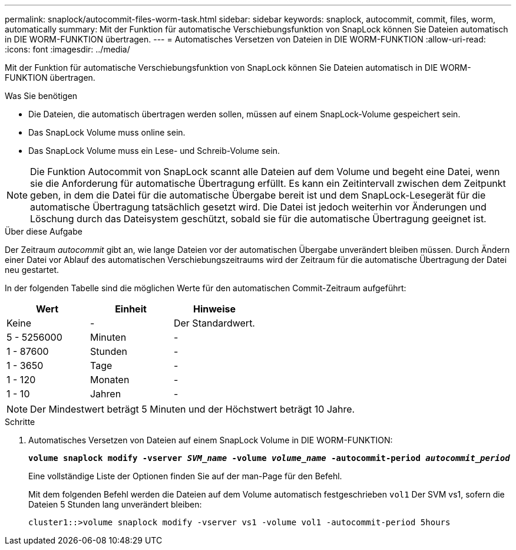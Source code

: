 ---
permalink: snaplock/autocommit-files-worm-task.html 
sidebar: sidebar 
keywords: snaplock, autocommit, commit, files, worm, automatically 
summary: Mit der Funktion für automatische Verschiebungsfunktion von SnapLock können Sie Dateien automatisch in DIE WORM-FUNKTION übertragen. 
---
= Automatisches Versetzen von Dateien in DIE WORM-FUNKTION
:allow-uri-read: 
:icons: font
:imagesdir: ../media/


[role="lead"]
Mit der Funktion für automatische Verschiebungsfunktion von SnapLock können Sie Dateien automatisch in DIE WORM-FUNKTION übertragen.

.Was Sie benötigen
* Die Dateien, die automatisch übertragen werden sollen, müssen auf einem SnapLock-Volume gespeichert sein.
* Das SnapLock Volume muss online sein.
* Das SnapLock Volume muss ein Lese- und Schreib-Volume sein.


[NOTE]
====
Die Funktion Autocommit von SnapLock scannt alle Dateien auf dem Volume und begeht eine Datei, wenn sie die Anforderung für automatische Übertragung erfüllt. Es kann ein Zeitintervall zwischen dem Zeitpunkt geben, in dem die Datei für die automatische Übergabe bereit ist und dem SnapLock-Lesegerät für die automatische Übertragung tatsächlich gesetzt wird. Die Datei ist jedoch weiterhin vor Änderungen und Löschung durch das Dateisystem geschützt, sobald sie für die automatische Übertragung geeignet ist.

====
.Über diese Aufgabe
Der Zeitraum _autocommit_ gibt an, wie lange Dateien vor der automatischen Übergabe unverändert bleiben müssen. Durch Ändern einer Datei vor Ablauf des automatischen Verschiebungszeitraums wird der Zeitraum für die automatische Übertragung der Datei neu gestartet.

In der folgenden Tabelle sind die möglichen Werte für den automatischen Commit-Zeitraum aufgeführt:

|===
| Wert | Einheit | Hinweise 


 a| 
Keine
 a| 
-
 a| 
Der Standardwert.



 a| 
5 - 5256000
 a| 
Minuten
 a| 
-



 a| 
1 - 87600
 a| 
Stunden
 a| 
-



 a| 
1 - 3650
 a| 
Tage
 a| 
-



 a| 
1 - 120
 a| 
Monaten
 a| 
-



 a| 
1 - 10
 a| 
Jahren
 a| 
-

|===
[NOTE]
====
Der Mindestwert beträgt 5 Minuten und der Höchstwert beträgt 10 Jahre.

====
.Schritte
. Automatisches Versetzen von Dateien auf einem SnapLock Volume in DIE WORM-FUNKTION:
+
`*volume snaplock modify -vserver _SVM_name_ -volume _volume_name_ -autocommit-period _autocommit_period_*`

+
Eine vollständige Liste der Optionen finden Sie auf der man-Page für den Befehl.

+
Mit dem folgenden Befehl werden die Dateien auf dem Volume automatisch festgeschrieben `vol1` Der SVM vs1, sofern die Dateien 5 Stunden lang unverändert bleiben:

+
[listing]
----
cluster1::>volume snaplock modify -vserver vs1 -volume vol1 -autocommit-period 5hours
----

